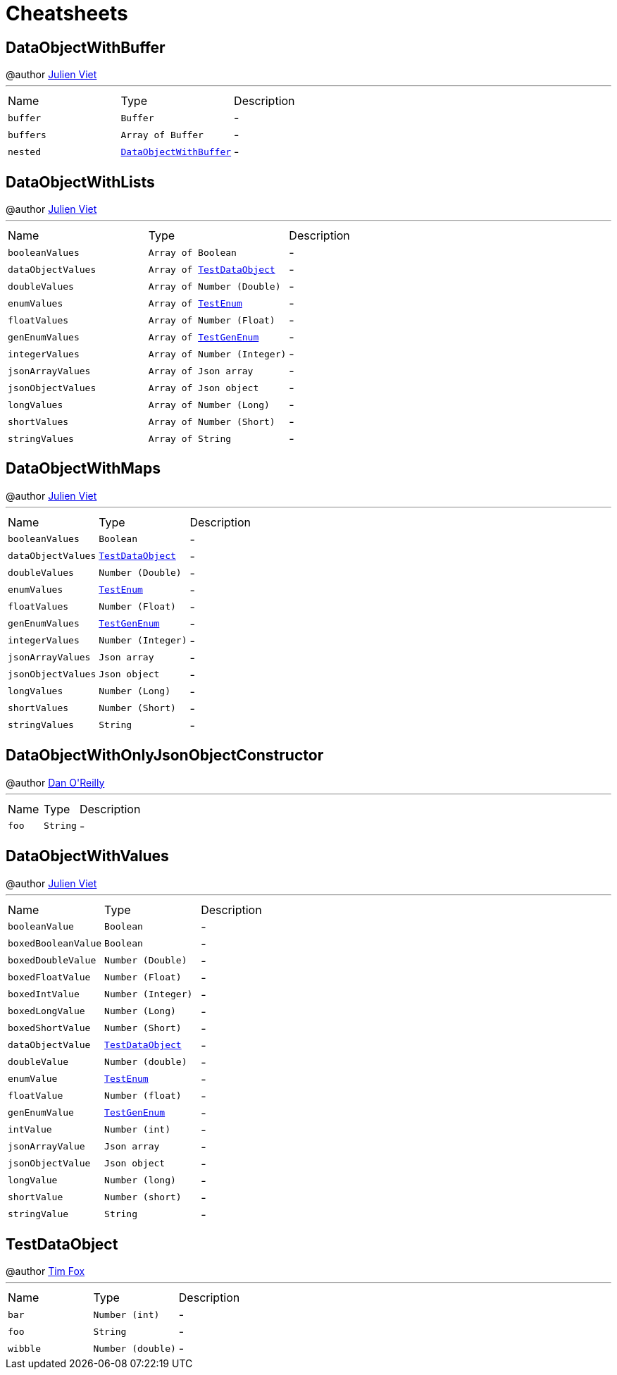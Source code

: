 = Cheatsheets

[[DataObjectWithBuffer]]
== DataObjectWithBuffer

++++
 @author <a href="mailto:julien@julienviet.com">Julien Viet</a>
++++
'''

[cols=">25%,^25%,50%"]
[frame="topbot"]
|===
^|Name | Type ^| Description
|[[buffer]]`buffer`|`Buffer`|-
|[[buffers]]`buffers`|`Array of Buffer`|-
|[[nested]]`nested`|`link:dataobjects.html#DataObjectWithBuffer[DataObjectWithBuffer]`|-
|===

[[DataObjectWithLists]]
== DataObjectWithLists

++++
 @author <a href="mailto:julien@julienviet.com">Julien Viet</a>
++++
'''

[cols=">25%,^25%,50%"]
[frame="topbot"]
|===
^|Name | Type ^| Description
|[[booleanValues]]`booleanValues`|`Array of Boolean`|-
|[[dataObjectValues]]`dataObjectValues`|`Array of link:dataobjects.html#TestDataObject[TestDataObject]`|-
|[[doubleValues]]`doubleValues`|`Array of Number (Double)`|-
|[[enumValues]]`enumValues`|`Array of link:enums.html#TestEnum[TestEnum]`|-
|[[floatValues]]`floatValues`|`Array of Number (Float)`|-
|[[genEnumValues]]`genEnumValues`|`Array of link:enums.html#TestGenEnum[TestGenEnum]`|-
|[[integerValues]]`integerValues`|`Array of Number (Integer)`|-
|[[jsonArrayValues]]`jsonArrayValues`|`Array of Json array`|-
|[[jsonObjectValues]]`jsonObjectValues`|`Array of Json object`|-
|[[longValues]]`longValues`|`Array of Number (Long)`|-
|[[shortValues]]`shortValues`|`Array of Number (Short)`|-
|[[stringValues]]`stringValues`|`Array of String`|-
|===

[[DataObjectWithMaps]]
== DataObjectWithMaps

++++
 @author <a href="mailto:julien@julienviet.com">Julien Viet</a>
++++
'''

[cols=">25%,^25%,50%"]
[frame="topbot"]
|===
^|Name | Type ^| Description
|[[booleanValues]]`booleanValues`|`Boolean`|-
|[[dataObjectValues]]`dataObjectValues`|`link:dataobjects.html#TestDataObject[TestDataObject]`|-
|[[doubleValues]]`doubleValues`|`Number (Double)`|-
|[[enumValues]]`enumValues`|`link:enums.html#TestEnum[TestEnum]`|-
|[[floatValues]]`floatValues`|`Number (Float)`|-
|[[genEnumValues]]`genEnumValues`|`link:enums.html#TestGenEnum[TestGenEnum]`|-
|[[integerValues]]`integerValues`|`Number (Integer)`|-
|[[jsonArrayValues]]`jsonArrayValues`|`Json array`|-
|[[jsonObjectValues]]`jsonObjectValues`|`Json object`|-
|[[longValues]]`longValues`|`Number (Long)`|-
|[[shortValues]]`shortValues`|`Number (Short)`|-
|[[stringValues]]`stringValues`|`String`|-
|===

[[DataObjectWithOnlyJsonObjectConstructor]]
== DataObjectWithOnlyJsonObjectConstructor

++++
 @author <a href="mailto:oreilldf@gmail.com">Dan O'Reilly</a>
++++
'''

[cols=">25%,^25%,50%"]
[frame="topbot"]
|===
^|Name | Type ^| Description
|[[foo]]`foo`|`String`|-
|===

[[DataObjectWithValues]]
== DataObjectWithValues

++++
 @author <a href="mailto:julien@julienviet.com">Julien Viet</a>
++++
'''

[cols=">25%,^25%,50%"]
[frame="topbot"]
|===
^|Name | Type ^| Description
|[[booleanValue]]`booleanValue`|`Boolean`|-
|[[boxedBooleanValue]]`boxedBooleanValue`|`Boolean`|-
|[[boxedDoubleValue]]`boxedDoubleValue`|`Number (Double)`|-
|[[boxedFloatValue]]`boxedFloatValue`|`Number (Float)`|-
|[[boxedIntValue]]`boxedIntValue`|`Number (Integer)`|-
|[[boxedLongValue]]`boxedLongValue`|`Number (Long)`|-
|[[boxedShortValue]]`boxedShortValue`|`Number (Short)`|-
|[[dataObjectValue]]`dataObjectValue`|`link:dataobjects.html#TestDataObject[TestDataObject]`|-
|[[doubleValue]]`doubleValue`|`Number (double)`|-
|[[enumValue]]`enumValue`|`link:enums.html#TestEnum[TestEnum]`|-
|[[floatValue]]`floatValue`|`Number (float)`|-
|[[genEnumValue]]`genEnumValue`|`link:enums.html#TestGenEnum[TestGenEnum]`|-
|[[intValue]]`intValue`|`Number (int)`|-
|[[jsonArrayValue]]`jsonArrayValue`|`Json array`|-
|[[jsonObjectValue]]`jsonObjectValue`|`Json object`|-
|[[longValue]]`longValue`|`Number (long)`|-
|[[shortValue]]`shortValue`|`Number (short)`|-
|[[stringValue]]`stringValue`|`String`|-
|===

[[TestDataObject]]
== TestDataObject

++++
 @author <a href="http://tfox.org">Tim Fox</a>
++++
'''

[cols=">25%,^25%,50%"]
[frame="topbot"]
|===
^|Name | Type ^| Description
|[[bar]]`bar`|`Number (int)`|-
|[[foo]]`foo`|`String`|-
|[[wibble]]`wibble`|`Number (double)`|-
|===

